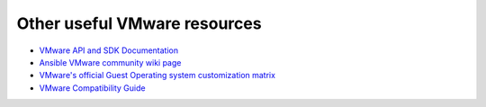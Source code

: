 .. _ansible_collections.community.vmware.docsite.vmware_external_doc_links:

*****************************
Other useful VMware resources
*****************************

* `VMware API and SDK Documentation <https://www.vmware.com/support/pubs/sdk_pubs.html>`_
* `Ansible VMware community wiki page <https://github.com/ansible/community/wiki/VMware>`_
* `VMware's official Guest Operating system customization matrix <https://partnerweb.vmware.com/programs/guestOS/guest-os-customization-matrix.pdf>`_
* `VMware Compatibility Guide <https://www.vmware.com/resources/compatibility/search.php>`_
